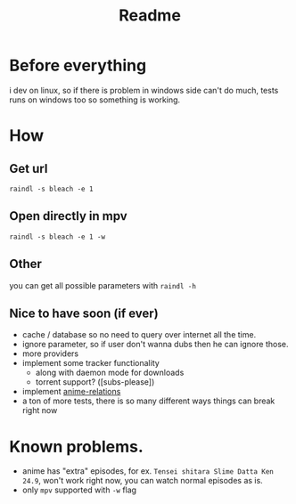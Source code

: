 #+TITLE: Readme
* Before everything
i dev on linux, so if there is problem in windows side can't do much, tests runs on windows too so something is working.

* How
** Get url
=raindl -s bleach -e 1=
** Open directly in mpv
=raindl -s bleach -e 1 -w=

** Other
you can get all possible parameters with =raindl -h=

** Nice to have soon (if ever)
- cache / database so no need to query over internet all the time.
- ignore parameter, so if user don't wanna dubs then he can ignore those.
- more providers
- implement some tracker functionality
  + along with daemon mode for downloads
  + torrent support? ([subs-please])
- implement [[https://github.com/erengy/anime-relations][anime-relations]]
- a ton of more tests, there is so many different ways things can break right now

* Known problems.
- anime has "extra" episodes, for ex. =Tensei shitara Slime Datta Ken 24.9=, won't work right now, you can watch normal episodes as is.
- only =mpv= supported with =-w= flag
